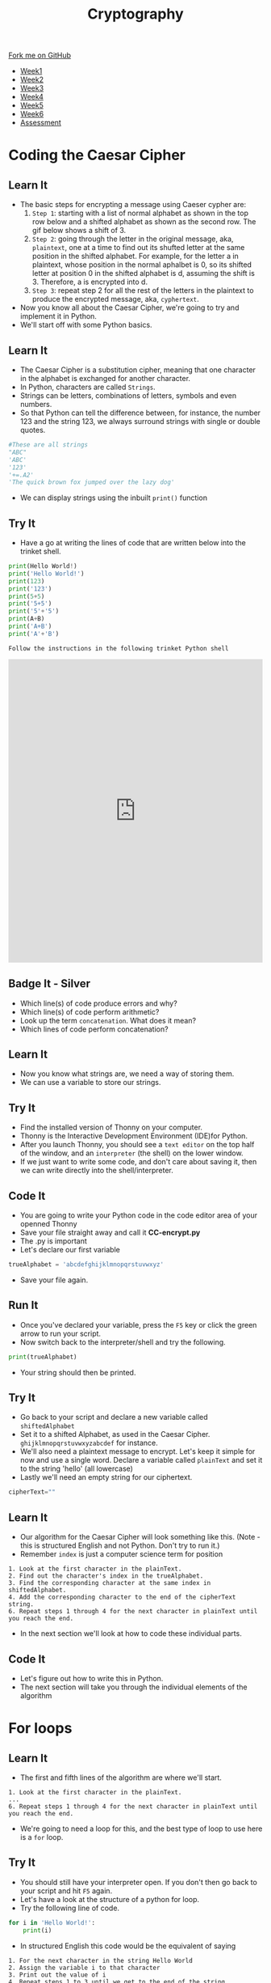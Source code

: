 #+STARTUP:indent
#+HTML_HEAD: <link rel="stylesheet" type="text/css" href="css/styles.css"/>
#+HTML_HEAD_EXTRA: <link href='http://fonts.googleapis.com/css?family=Ubuntu+Mono|Ubuntu' rel='stylesheet' type='text/css'>
#+HTML_HEAD_EXTRA: <script src="http://ajax.googleapis.com/ajax/libs/jquery/1.9.1/jquery.min.js" type="text/javascript"></script>
#+HTML_HEAD_EXTRA: <script src="js/navbar.js" type="text/javascript"></script>
#+OPTIONS: f:nil author:nil num:1 creator:nil timestamp:nil toc:nil

#+TITLE: Cryptography
#+AUTHOR: Xiaohui Ellis

#+BEGIN_EXPORT html
  <div class="github-fork-ribbon-wrapper left">
    <div class="github-fork-ribbon">
      <a href="https://github.com/stsb11/8-CS-Cryptography">Fork me on GitHub</a>
    </div>
  </div>
<div id="stickyribbon">
    <ul>
      <li><a href="1_Lesson.html">Week1</a></li>
      <li><a href="2_Lesson.html">Week2</a></li>
      <li><a href="3_Lesson.html">Week3</a></li>
      <li><a href="4_Lesson.html">Week4</a></li>
      <li><a href="5_Lesson.html">Week5</a></li>
      <li><a href="6_Lesson.html">Week6</a></li>
      <li><a href="assessment.html">Assessment</a></li>

    </ul>
  </div>
#+END_EXPORT
* COMMENT Use as a template
:PROPERTIES:
:HTML_CONTAINER_CLASS: activity
:END:
** Learn It
:PROPERTIES:
:HTML_CONTAINER_CLASS: learn
:END:

** Research It
:PROPERTIES:
:HTML_CONTAINER_CLASS: research
:END:

** Design It
:PROPERTIES:
:HTML_CONTAINER_CLASS: design
:END:

** Build It
:PROPERTIES:
:HTML_CONTAINER_CLASS: build
:END:

** Test It
:PROPERTIES:
:HTML_CONTAINER_CLASS: test
:END:

** Run It
:PROPERTIES:
:HTML_CONTAINER_CLASS: run
:END:

** Document It
:PROPERTIES:
:HTML_CONTAINER_CLASS: document
:END:

** Code It
:PROPERTIES:
:HTML_CONTAINER_CLASS: code
:END:

** Program It
:PROPERTIES:
:HTML_CONTAINER_CLASS: program
:END:

** Try It
:PROPERTIES:
:HTML_CONTAINER_CLASS: try
:END:

** Badge It
:PROPERTIES:
:HTML_CONTAINER_CLASS: badge
:END:

** Save It
:PROPERTIES:
:HTML_CONTAINER_CLASS: save
:END:

* Coding the Caesar Cipher
:PROPERTIES:
:HTML_CONTAINER_CLASS: activity
:END:
** Learn It
:PROPERTIES:
:HTML_CONTAINER_CLASS: learn
:END:

- The basic steps for encrypting a message using Caeser cypher are:
  1. =Step 1=: starting with a list of normal alphabet as shown in the top row below and a shifted alphabet as shown as the second row. The gif below shows a shift of 3.
      [[./img/Caeser.gif]]
  2. =Step 2=: going through the letter in the original message, aka, =plaintext=, one at a time to find out its shufted letter at the same position in the shifted alphabet. For example, for the letter a in plaintext, whose position in the normal aphalbet is 0, so its shifted letter at position 0 in the shifted alphabet is d, assuming the shift is 3. Therefore, a is encrypted into d.
  3. =Step 3=: repeat step 2 for all the rest of the letters in the plaintext to produce the encrypted message, aka, =cyphertext=.
- Now you know all about the Caesar Cipher, we're going to try and implement it in Python. 
- We'll start off with some Python basics.


** Learn It
:PROPERTIES:
:HTML_CONTAINER_CLASS: learn
:END:
- The Caesar Cipher is a substitution cipher, meaning that one character in the alphabet is exchanged for another character.
- In Python, characters are called =Strings=.
- Strings can be letters, combinations of letters, symbols and even numbers.
- So that Python can tell the difference between, for instance, the number 123 and the string 123, we always surround strings with single or double quotes.
#+BEGIN_SRC python
    #These are all strings
    "ABC"
    'ABC'
    '123'
    '+=.A2'
    'The quick brown fox jumped over the lazy dog'
#+END_SRC
- We can display strings using the inbuilt =print()= function
** Try It
:PROPERTIES:
:HTML_CONTAINER_CLASS: try
:END:
- Have a go at writing the lines of code that are written below into the trinket shell.
#+BEGIN_SRC python
  print(Hello World!)
  print('Hello World!')
  print(123)
  print('123')
  print(5+5)
  print('5+5')
  print('5'+'5')
  print(A+B)
  print('A+B')
  print('A'+'B')
#+END_SRC
=Follow the instructions in the following trinket Python shell=
#+BEGIN_EXPORT html
<iframe src="https://trinket.io/embed/python/5900b03cac?runMode=console" width="100%" height="600" frameborder="0" marginwidth="0" marginheight="0" allowfullscreen></iframe>
#+END_EXPORT


** Badge It - Silver
:PROPERTIES:
:HTML_CONTAINER_CLASS: badge
:END:
- Which line(s) of code produce errors and why?
- Which line(s) of code perform arithmetic?
- Look up the term =concatenation=. What does it mean?
- Which lines of code perform concatenation?
** Learn It
:PROPERTIES:
:HTML_CONTAINER_CLASS: learn
:END:
- Now you know what strings are, we need a way of storing them.
- We can use a variable to store our strings.
** Try It
:PROPERTIES:
:HTML_CONTAINER_CLASS: try
:END:
- Find the installed version of Thonny on your computer.
- Thonny is the Interactive Development Environment (IDE)for Python.
- After you launch Thonny, you should see a =text editor= on the top half of the window, and an =interpreter= (the shell) on the lower window.
- If we just want to write some code, and don't care about saving it, then we can write directly into the shell/interpreter.

[[file:img/Thonny.png]]
** Code It
:PROPERTIES:
:HTML_CONTAINER_CLASS: code
:END:
- You are going to write your Python code in the code editor area of your openned Thonny
- Save your file straight away and call it *CC-encrypt.py*
- The .py is important
- Let's declare our first variable
#+BEGIN_SRC python
  trueAlphabet = 'abcdefghijklmnopqrstuvwxyz'
#+END_SRC
- Save your file again.
** Run It
:PROPERTIES:
:HTML_CONTAINER_CLASS: run
:END:
- Once you've declared your variable, press the =F5= key or click the green arrow to run your script.
- Now switch back to the interpreter/shell and try the following.
#+BEGIN_SRC python
  print(trueAlphabet)
#+END_SRC
- Your string should then be printed.
** Try It
:PROPERTIES:
:HTML_CONTAINER_CLASS: try
:END:
- Go back to your script and declare a new variable called =shiftedAlphabet=
- Set it to a shifted Alphabet, as used in the Caesar Cipher. =ghijklmnopqrstuvwxyzabcdef= for instance.
- We'll also need a plaintext message to encrypt. Let's keep it simple for now and use a single word. Declare a variable called =plainText= and set it to the string 'hello' (all lowercase)
- Lastly we'll need an empty string for our ciphertext.
#+BEGIN_SRC python
  cipherText=""
#+END_SRC
** Learn It
:PROPERTIES:
:HTML_CONTAINER_CLASS: learn
:END:
- Our algorithm for the Caesar Cipher will look something like this. (Note - this is structured English and not Python. Don't try to run it.)
- Remember =index= is just a computer science term for position
#+BEGIN_SRC
1. Look at the first character in the plainText.
2. Find out the character's index in the trueAlphabet.
3. Find the corresponding character at the same index in shiftedAlphabet.
4. Add the corresponding character to the end of the cipherText string.
6. Repeat steps 1 through 4 for the next character in plainText until you reach the end.
#+END_SRC
- In the next section we'll look at how to code these individual parts.
** Code It
:PROPERTIES:
:HTML_CONTAINER_CLASS: code
:END:
- Let's figure out how to write this in Python.
- The next section will take you through the individual elements of the algorithm
* For loops
:PROPERTIES:
:HTML_CONTAINER_CLASS: activity
:END:
** Learn It
:PROPERTIES:
:HTML_CONTAINER_CLASS: learn
:END:
- The first and fifth lines of the algorithm are where we'll start.
#+BEGIN_SRC
1. Look at the first character in the plainText.
...
6. Repeat steps 1 through 4 for the next character in plainText until you reach the end.
#+END_SRC
- We're going to need a loop for this, and the best type of loop to use here is a =for= loop.
** Try It
:PROPERTIES:
:HTML_CONTAINER_CLASS: try
:END:
- You should still have your interpreter open. If you don't then go back to your script and hit =F5= again.
- Let's have a look at the structure of a python for loop.
- Try the following line of code.
#+BEGIN_SRC python
  for i in 'Hello World!':
      print(i)
#+END_SRC
- In structured English this code would be the equivalent of saying
#+BEGIN_SRC
1. For the next character in the string Hello World
2. Assign the variable i to that character
3. Print out the value of i
4. Repeat steps 1 to 3 until we get to the end of the string.
#+END_SRC
- We often use the variable =i= in for loops, but it doesn't make for the most readable code. Let's use a different variable name to make our code more legible.
#+BEGIN_SRC python
  for letter in 'Hello World!':
      print(letter)
#+END_SRC
- This is called =iteration=, we're iterating over the string 'Hello World'
- Python is sensitive to white space. The tab before the print line is important. 
- Anything that is 'tabbed' beneath the for loop is part of the loop. If we remove the tab we'll get different results.
- We can also iterate over variables.
** Code It
:PROPERTIES:
:HTML_CONTAINER_CLASS: code
:END:
- Go back to your script. Let's add a =for= loop in and see how important the tabs are.
#+BEGIN_SRC python
  trueAlphabet = 'abcdefghijklmnopqrstuvwxyz'
  shiftedAlphabet = 'defghijklmnoqprstuvwxyzabc'
  plainText = 'hello'
  cipherText = ''

  for letter in trueAlphabet:
      print(letter)
#+END_SRC
- run this code to see what happens.
- Now let's make a little change so we can see how important the tabs are.
#+BEGIN_SRC python
  for letter in plainText:
      print('Give me an:')
      print(letter)
  print('What do we have?')
  print(plainText)
#+END_SRC
- Run your code.
** Badge It - Gold
:PROPERTIES:
:HTML_CONTAINER_CLASS: badge
:END:
- With reference to the code you've written after you have followed the above step by step instructions, explain in your own words when and why some of the commands are repeated within the for loop and others are only run once. Use [[./doc/Week2%20Gold%20Template.docx][this template]] for your answers.
* Indices
:PROPERTIES:
:HTML_CONTAINER_CLASS: activity
:END:
** Learn It
:PROPERTIES:
:HTML_CONTAINER_CLASS: learn
:END:
- So we now have a method of iterating over every character in the plaintext.
- Now we have to tackle this part of the algorithm
#+BEGIN_SRC
2. Find out the character's index in the trueAlphabet.
#+END_SRC
** Code It
:PROPERTIES:
:HTML_CONTAINER_CLASS: code
:END:
- Finding the index of an item is extremely easy in Python.
- We just need to use the built-in method =index()=
- Try this in your interpreter
#+BEGIN_SRC python
trueAlphabet.index('a')
trueAlphabet.index('f')
#+END_SRC
- Let's use that in our for loop.
#+BEGIN_SRC python
  for letter in plainText:
      position = trueAlphabet.index(letter)
      print(position)
#+END_SRC
- Now we know the position each letter in the plaintext holds in the true alphabet, we can get the letter from the equivalent shifted alphabet.
#+BEGIN_SRC python
  for letter in plainText:
      position = trueAlphabet.index(letter)
      shiftedLetter = shiftedAlphabet[position]
#+END_SRC
- Then we can add that shifted letter to the end of the cipher text.
#+BEGIN_SRC python
  for letter in plainText:
      position = trueAlphabet.index(letter)
      shiftedLetter = shiftedAlphabet[position]
      cipherText = cipherText + shiftedLetter
  print(cipherText)
#+END_SRC
- The last line (outside the for loop) will print out the complete cipher text.
** Run It
:PROPERTIES:
:HTML_CONTAINER_CLASS: run
:END:
- Run the code and look at the output.
- Has it worked?
- What happens if you try to make the plaintext two words like 'Hello World"?
** Badge It - Platinum
:PROPERTIES:
:HTML_CONTAINER_CLASS: badge
:END:
- Now that you've made some code to encrypt using the Caesar Cipher, we'll need some code to decrypt as well.
- Create a new Python File called CC-Decrypt.py
- Now create the code that can decrypt the plaintext generated by your first program.
